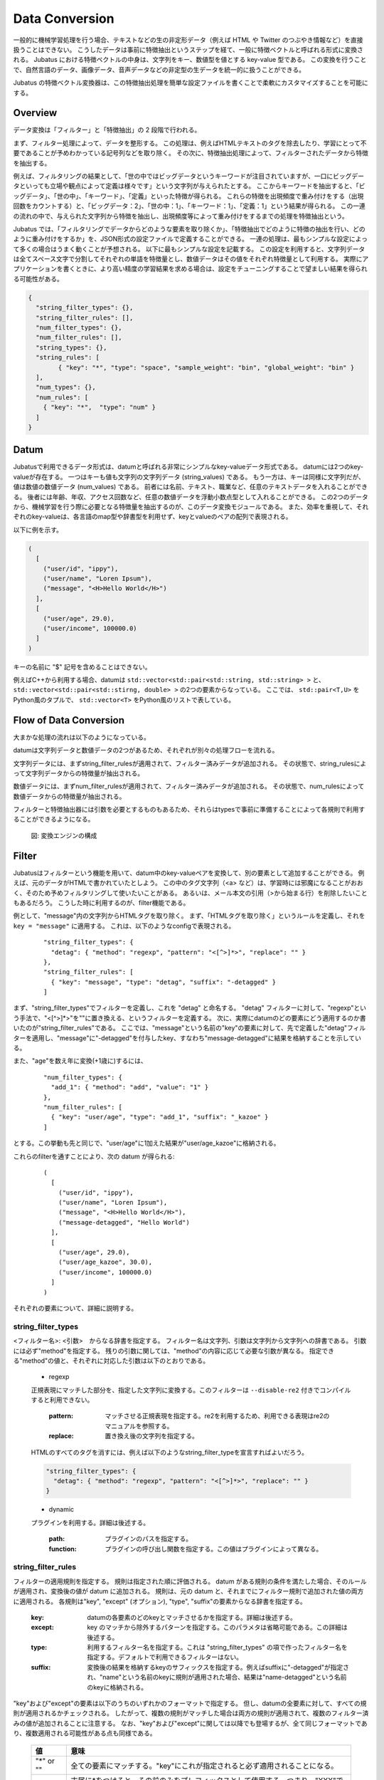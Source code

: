 .. _conversion:

Data Conversion
===============

一般的に機械学習処理を行う場合、テキストなどの生の非定形データ（例えば HTML や Twitter のつぶやき情報など）を直接扱うことはできない。
こうしたデータは事前に特徴抽出というステップを経て、一般に特徴ベクトルと呼ばれる形式に変換される。
Jubatus における特徴ベクトルの中身は、文字列をキー、数値型を値とする key-value 型である。
この変換を行うことで、自然言語のデータ、画像データ、音声データなどの非定型の生データを統一的に扱うことができる。

Jubatus の特徴ベクトル変換器は、この特徴抽出処理を簡単な設定ファイルを書くことで柔軟にカスタマイズすることを可能にする。

Overview
--------

データ変換は「フィルター」と「特徴抽出」の 2 段階で行われる。

まず、フィルター処理によって、データを整形する。
この処理は、例えばHTMLテキストのタグを除去したり、学習にとって不要であることが予めわかっている記号列などを取り除く。
その次に、特徴抽出処理によって、フィルターされたデータから特徴を抽出する。

例えば、フィルタリングの結果として、「世の中ではビッグデータというキーワードが注目されていますが、一口にビッグデータといっても立場や観点によって定義は様々です」という文字列が与えられたとする。
ここからキーワードを抽出すると、「ビッグデータ」、「世の中」、「キーワード」、「定義」といった特徴が得られる。
これらの特徴を出現頻度で重み付けをする（出現回数をカウントする）と、「ビッグデータ：2」、「世の中：1」、「キーワード：1」、「定義：1」という結果が得られる。
この一連の流れの中で、与えられた文字列から特徴を抽出し、出現頻度等によって重み付けをするまでの処理を特徴抽出という。

Jubatus では、「フィルタリングでデータからどのような要素を取り除くか」、「特徴抽出でどのように特徴の抽出を行い、どのように重み付けをするか」を、JSON形式の設定ファイルで定義することができる。
一連の処理は、最もシンプルな設定によって多くの場合はうまく動くことが予想される。
以下に最もシンプルな設定を記載する。
この設定を利用すると、文字列データは全てスペース文字で分割してそれぞれの単語を特徴量とし、数値データはその値をそれぞれ特徴量として利用する。
実際にアプリケーションを書くときに、より高い精度の学習結果を求める場合は、設定をチューニングすることで望ましい結果を得られる可能性がある。

.. code-block:: python

 {
   "string_filter_types": {},
   "string_filter_rules": [],
   "num_filter_types": {},
   "num_filter_rules": [],
   "string_types": {},
   "string_rules": [
	 { "key": "*", "type": "space", "sample_weight": "bin", "global_weight": "bin" }
   ],
   "num_types": {},
   "num_rules": [
     { "key": "*",  "type": "num" }
   ]
 }

Datum
-----

Jubatusで利用できるデータ形式は、datumと呼ばれる非常にシンプルなkey-valueデータ形式である。
datumには2つのkey-valueが存在する。
一つはキーも値も文字列の文字列データ (string_values) である。
もう一方は、キーは同様に文字列だが、値は数値の数値データ (num_values) である。
前者には名前、テキスト、職業など、任意のテキストデータを入れることができる。
後者には年齢、年収、アクセス回数など、任意の数値データを浮動小数点型として入れることができる。
この2つのデータから、機械学習を行う際に必要となる特徴量を抽出するのが、このデータ変換モジュールである。
また、効率を重視して、それぞれのkey-valueは、各言語のmap型や辞書型を利用せず、keyとvalueのペアの配列で表現される。

以下に例を示す。

.. code-block:: python

  (
    [
      ("user/id", "ippy"),
      ("user/name", "Loren Ipsum"),
      ("message", "<H>Hello World</H>")
    ],
    [
      ("user/age", 29.0),
      ("user/income", 100000.0)
    ]
  )

キーの名前に "$" 記号を含めることはできない。

例えばC++から利用する場合、datumは ``std::vector<std::pair<std::string, std::string> >`` と、 ``std::vector<std::pair<std::stirng, double> >`` の2つの要素からなっている。
ここでは、 ``std::pair<T,U>`` をPython風のタプルで、 ``std::vector<T>`` をPython風のリストで表している。

Flow of Data Conversion
-----------------------

大まかな処理の流れは以下のようになっている。

datumは文字列データと数値データの2つがあるため、それぞれが別々の処理フローを流れる。

文字列データには、まずstring_filter_rulesが適用されて、フィルター済みデータが追加される。
その状態で、string_rulesによって文字列データからの特徴量が抽出される。

数値データには、まずnum_filter_rulesが適用されて、フィルター済みデータが追加される。
その状態で、num_rulesによって数値データからの特徴量が抽出される。

フィルターと特徴抽出器には引数を必要とするものもあるため、それらはtypesで事前に準備することによって各規則で利用することができるようになる。

.. figure:: ../_static/convert_flow.png
   :width: 90 %
   :alt: feature vector converter

   図: 変換エンジンの構成

Filter
------

Jubatusはフィルターという機能を用いて、datum中のkey-valueペアを変換して、別の要素として追加することができる。
例えば、元のデータがHTMLで書かれていたとしよう。
この中のタグ文字列（<a> など）は、学習時には邪魔になることがおおく、そのため予めフィルタリングして使いたいことがある。
あるいは、メール本文の引用（>から始まる行）を削除したいこともあるだろう。
こうした時に利用するのが、filter機能である。

例として、"message"内の文字列からHTMLタグを取り除く。
まず、「HTMLタグを取り除く」というルールを定義し、それを ``key = "message"`` に適用する。
これは、以下のようなconfigで表現される。

 ::

      "string_filter_types": {
        "detag": { "method": "regexp", "pattern": "<[^>]*>", "replace": "" }
      },
      "string_filter_rules": [
        { "key": "message", "type": "detag", "suffix": "-detagged" }
      ]

まず、"string_filter_types"でフィルターを定義し、これを "detag" と命名する。
"detag" フィルターに対して、"regexp"という手法で、"<[^>]*>"を""に置き換える、というフィルターを定義する。
次に、実際にdatumのどの要素にどう適用するのか書いたのが"string_filter_rules"である。
ここでは、"message"という名前の"key"の要素に対して、先で定義した"detag"フィルターを適用し、"message"に"-detagged"を付与したkey、すなわち"message-detagged"に結果を格納することを示している。

また、"age"を数え年に変換(+1歳に)するには、

 ::

      "num_filter_types": {
        "add_1": { "method": "add", "value": "1" }
      },
      "num_filter_rules": [
        { "key": "user/age", "type": "add_1", "suffix": "_kazoe" }
      ]

とする。この挙動も先と同じで、"user/age"に1加えた結果が"user/age_kazoe"に格納される。

これらのfilterを通すことにより、次の datum が得られる:

 ::

  (
    [
      ("user/id", "ippy"),
      ("user/name", "Loren Ipsum"),
      ("message", "<H>Hello World</H>"),
      ("message-detagged", "Hello World")
    ],
    [
      ("user/age", 29.0),
      ("user/age_kazoe", 30.0),
      ("user/income", 100000.0)
    ]
  )

それぞれの要素について、詳細に説明する。

string_filter_types
~~~~~~~~~~~~~~~~~~~

<フィルター名>: <引数>　からなる辞書を指定する。
フィルター名は文字列、引数は文字列から文字列への辞書である。
引数には必ず"method"を指定する。
残りの引数に関しては、"method"の内容に応じて必要な引数が異なる。
指定できる"method"の値と、それぞれに対応した引数は以下のとおりである。

 * regexp

 正規表現にマッチした部分を、指定した文字列に変換する。このフィルターは ``--disable-re2`` 付きでコンパイルすると利用できない。

  :pattern:  マッチさせる正規表現を指定する。re2を利用するため、利用できる表現はre2のマニュアルを参照する。
  :replace:  置き換え後の文字列を指定する。

 HTMLのすべてのタグを消すには、例えば以下のようなstring_filter_typeを宣言すればよいだろう。

 .. code-block:: js

      "string_filter_types": {
        "detag": { "method": "regexp", "pattern": "<[^>]*>", "replace": "" }
      }


 * dynamic

 プラグインを利用する。詳細は後述する。

  :path:      プラグインのパスを指定する。
  :function:  プラグインの呼び出し関数を指定する。この値はプラグインによって異なる。


string_filter_rules
~~~~~~~~~~~~~~~~~~~

フィルターの適用規則を指定する。
規則は指定された順に評価される。
datum がある規則の条件を満たした場合、そのルールが適用され、変換後の値が datum に追加される。
規則は、元の datum と、それまでにフィルター規則で追加された値の両方に適用される。
各規則は"key", "except" (オプション), "type", "suffix"の要素からなる辞書を指定する。

 :key:       datumの各要素のどのkeyとマッチさせるかを指定する。詳細は後述する。
 :except:    key のマッチから除外するパターンを指定する。このパラメタは省略可能である。この詳細は後述する。
 :type:      利用するフィルター名を指定する。これは "string_filter_types" の項で作ったフィルター名を指定する。デフォルトで利用できるフィルターはない。
 :suffix:    変換後の結果を格納するkeyのサフィックスを指定する。例えばsuffixに"-detagged"が指定され、"name"という名前のkeyに規則が適用された場合、結果は"name-detagged"という名前のkeyに格納される。

"key"および"except"の要素は以下のうちのいずれかのフォーマットで指定する。
但し、datumの全要素に対して、すべての規則が適用されるかチェックされる。
したがって、複数の規則がマッチした場合は両方の規則が適用されて、複数のフィルター済みの値が追加されることに注意する。
なお、"key"および"except"に関しては以降でも登場するが、全て同じフォーマットであり、複数適用される可能性がある点も同様である。

 ============= ====================
 値            意味
 ============= ====================
 "\*" or ""    全ての要素にマッチする。"key"にこれが指定されると必ず適用されることになる。
 "XXX\*"       末尾に\*をつけると、その前のみをプレフィックスとして使用する。つまり、"XXX"で始まるkeyのみにマッチする。
 "\*XXX"       先頭に\*をつけると、その後のみをサフィックスとして使用する。つまり、"XXX"で終わるkeyのみにマッチする。
 "/XXX/"       2つのスラッシュ(/)で囲うと、その間の表現を正規表現とみなして、正規表現でマッチする。--disable-re2付きでコンパイルすると利用できない。
 その他        以上のいずれでもない場合は、与えられた文字列と一致するkeyのみにマッチする。
 ============= ====================

"except" が与えられ、かつ "key" と "except" の双方にマッチした場合は、そのルールはスキップされる。
例えば、{"key": "*", "except": "foo", ... } のようにすれば「"foo" 以外のすべてのキーにマッチする規則」を定義することができる。

num_filter_types
~~~~~~~~~~~~~~~~

"string_filter_types" と同様、<フィルター名>: <引数> からなる辞書を指定する。
利用の仕方はstring_filter_typesとほぼ同じである。
<フィルター名> は文字列、引数は文字列から文字列への辞書である。
<引数> には必ず"method"を指定し、残りの引数は"method"の値に応じて必要なものが異なる。
指定できる"method"の値と、それぞれに対応した引数は以下のとおりである。

 * add

 元の値に指定した値を足す。

  :value:  足す値の文字列表現を指定する。例えば3足すのであれば、"3"と指定する。数値型ではなく文字列として指定する点に注意すること。

 * dynamic

 プラグインを利用する。詳細は後述する。

  :path:      プラグインのパスを指定する。
  :function:  プラグインの呼び出し関数を指定する。


num_filter_rules
~~~~~~~~~~~~~~~~

こちらも、string_filter_rules同様、フィルターの適用規則を指定する。
規則は複数からなり、各規則は"key", "except" (オプション), "type", "suffix"の要素からなる辞書を指定する。

 :key:       datumの各要素のどのkeyとマッチさせるかを指定する。詳細はstring_filter_rulesを参照のこと。
 :except:    key のマッチから除外するパターンを指定する。このパラメタは省略可能である。詳細はstring_filter_rulesを参照のこと。
 :type:      利用するフィルター名を指定する。これはstring_filter_typesの項で作ったフィルター名を指定する。デフォルトで利用できるフィルターはない。
 :suffix:    変換後の結果を格納するkeyのサフィックスを指定する。

"key"と"except"の指定の仕方は、string_filter_rulesを参照のこと。

.. _construct:




Feature Extraction
-------------------


ここでは文字列からの特徴抽出と数値からの特徴抽出の設定について解説する。


文字列からの特徴抽出
~~~~~~~~~~~~~~~~~~~~~~~~~~~~~~

文字列型に対する特徴抽出器と、その抽出規則の適用方法について解説する。 以下に、設定の例を示す。 この例では、"user/name"の値はそのまま特徴量として使用し、"message"は文字2グラムを特徴量とし、"message-detagged"はスペース文字で分割した単語を特徴量とする。

 ::

  "string_types": {
    "bigram":  { "method": "ngram", "char_num": "2" }
  },
  "string_rules": [
    { "key": "user/name",        "type": "str",    "sample_weight": "bin", "global_weight": "bin" },
    { "key": "message",          "type": "bigram", "sample_weight": "tf",  "global_weight": "bin" },
    { "key": "message-detagged", "type": "space",  "sample_weight": "bin", "global_weight": "bin" }
  ]

この設定を用いた場合に得られる結果は以下のようになる。
"message"は"bigram"設定なので2文字ずつに分割され、特徴量"H>"は文字列中に2度出てくるのでその重みは2になる。

 +-------------------+----------------------+--------------+-----+
 |キー               |文字列                |特徴量        |重み |
 +===================+======================+==============+=====+
 |"user/name"        |"Loren Ipsum"         |"Loren Ipsum" |1    |
 +-------------------+----------------------+--------------+-----+
 |"message"          |" <H>Hello World</H>" |"<H"          |1    |
 +-------------------+----------------------+--------------+-----+
 |                   |                      |"H>"          |2    |
 +-------------------+----------------------+--------------+-----+
 |                   |                      |">H"          |1    |
 +-------------------+----------------------+--------------+-----+
 |                   |                      |"He"          |1    |
 +-------------------+----------------------+--------------+-----+
 |                   |                      |"el"          |1    |
 +-------------------+----------------------+--------------+-----+
 |                   |                      |"ll"          |1    |
 +-------------------+----------------------+--------------+-----+
 |                   |                      |"lo"          |1    |
 +-------------------+----------------------+--------------+-----+
 |                   |                      |"o "          |1    |
 +-------------------+----------------------+--------------+-----+
 |                   |                      |" W"          |1    |
 +-------------------+----------------------+--------------+-----+
 |                   |                      |"Wo"          |1    |
 +-------------------+----------------------+--------------+-----+
 |                   |                      |"or"          |1    |
 +-------------------+----------------------+--------------+-----+
 |                   |                      |"rl"          |1    |
 +-------------------+----------------------+--------------+-----+
 |                   |                      |"ld"          |1    |
 +-------------------+----------------------+--------------+-----+
 |                   |                      |"d<"          |1    |
 +-------------------+----------------------+--------------+-----+
 |                   |                      |"</"          |1    |
 +-------------------+----------------------+--------------+-----+
 |                   |                      |"/H"          |1    |
 +-------------------+----------------------+--------------+-----+
 |                   |                      |"H>"          |2    |
 +-------------------+----------------------+--------------+-----+
 |"message-detagged" |"Hello World"         |"Hello"       |1    |
 +-------------------+----------------------+--------------+-----+
 |                   |                      |"World"       |1    |
 +-------------------+----------------------+--------------+-----+
 
下記、設定の詳細を解説する。
 
**string_types**

string_typesで文字列特徴抽出器を定義する。主に、パスなどの引数を指定しなければならない特徴抽出器は、一度string_typesで指定してから利用しなければならない。 string_filter_typesなどと同様、<抽出器名>:<引数> からなる辞書を指定する。 引数は文字列から文字列への辞書で、必ず"method"を指定する必要がある。 それ以外に必要な引数は"method"に応じて異なる。 指定できる"method"の値と、それぞれに対応した引数は以下のとおりである。

 * ngram
  
  隣接するN文字を特徴量として利用する。こうした特徴量は文字N-gram特徴と呼ばれる。

   :char_num:     利用する文字数の文字列表現を指定する。文字数は0より大きい必要がある。
  
  例として、連続する2文字およぼ3文字を特徴として利用する、bigramとtrigramを定義する方法を記す。
  
   ::
   
    "string_types": {
      "bigram":  { "method": "ngram", "char_num": "2" },
      "trigram": { "method": "ngram", "char_num": "3" }
    }

 * dynamic
 
  プラグインを利用する。詳細は後述する。
  
   :path:         プラグインのパスを指定する。
   :function:     プラグインの呼び出し関数を指定する。
  
**string_rules**

文字列特徴の抽出規則を指定する。 string_filter_rulesなどと同様、複数の規則を羅列する。 各規則は、"key", "type", "except" (オプション), "sample_weight", "global_weight"からなる辞書で指定する。 文字列データの場合、与えられた文字列から特徴量を抽出し、そこに対して重みを設定する必要がある。 重みの設定の仕方を決めるのが、"sample_weight"と"global_weight"の2つのパラメータである。 実際に利用する重みは、2つの重みの積を重み付けとして利用する。

 :key:
 
   datumの各要素のどのkeyとマッチさせるかを指定します。string_filter_rulesを参照してください。"\*"や""を設定した場合は、フィルタ処理前の要素も特徴抽出されるので注意してください。"\*-detagged"のように設定することで回避できます。
 
 :type:
 
   利用する抽出器名を指定します。これはstring_typesの項で作った抽出器名を指定します。また、以下の抽出器はデフォルトで利用できます。


    ============= =====================
    値            意味
    ============= =====================
    ``"str"``     文字列分割を行わず、指定された文字列そのものを特徴として利用します。
    ``"space"``   スペース文字で分割を行い、分割された部分文字列を特徴として利用します。
    ============= =====================

 :sample_weight:  各key-value毎の重み設定の仕方を指定します。これはkey-value一つに対して決定される重みです。

    ============= =====================
    値            意味
    ============= =====================
    ``"bin"``     重みを常に1とします。
    ``"tf"``      与えられた文字列中で出現する回数で重み付けをします。例えば5回"hello"が出現したら、重みを5にします。
    ``"log_tf"``  tfの値に1を足してlogを取った値を重み付けに利用します。例えば5回"hello"が出現したら、重みはlog(5 + 1)にします。
    ============= =====================

 :global_weight:  今までの通算データをから算出される、大域的な重み付けを指定します。

    ============= =====================
    値            意味
    ============= =====================
    ``"bin"``     重みを常に1とします。
    ``"idf"``     文書正規化頻度の逆数の対数を利用します。例えば文書1000件中で50件にその特徴が含まれた場合、重みはlog(1000/50)にします。大まかには出現頻度の少ない特徴ほど大きな重みが設定されます。
    ============= =====================


sample_weightとglobal_weightは、ともにbinにしておいても通常のケースでは正しく動作します。 また、例えば分類問題など重み自体を学習するケースでは、ともにbinにしておいても自動的に調整されます。


数値からの特徴抽出
~~~~~~~~~~~~~~~~~~~~~~~~~~~~~~~~~

数値型に対しても、文字列型同様変換ルールを記述します。 また、数値型に関しても、ユーザー定義の変換器を定義することができます。

 ::

  "num_types": {
   },
   "num_rules": [
     { "key": "user/age",       "type": "num" },
     { "key": "user/income",    "type": "log" },
     { "key": "user/age_kazoe", "type": "num" }
   ]

この設定を用いた場合に得られる結果は以下のようになります。
"user/income"のみ与えられた数値の対数を重みに利用する設定にしています。

 ::
  
  (
    [
      ("user/id", "ippy"),
      ("user/name", "Loren Ipsum"),
      ("message", "<H>Hello World</H>"),
      ("message-detagged", "Hello World")
    ],
    [
      ("user/age", 29),					← 重み = 29
      ("user/age_kazoe", 30) ,			← 重み = 30
      ("user/income", 100000)			← 重み = log(100000) = 5
    ]
  )

下記、設定の詳細を解説します。

**num_types**

num_typesで数値データに対しる特徴抽出器を定義します。 string_typesなどと同様、<抽出器名>: <引数> からなる辞書を指定します。 引数は文字列から文字列への辞書で、必ず"method"を指定する必要があります。 それ以外に必要な引数は"method"に応じて異なります。 指定できる"method"の値と、それぞれに対応した引数は以下のとおりです。

 * dynamic
 
  プラグインを利用します。詳細は後述します。
  
   :path:       プラグインのパスを指定します。
   :function:   プラグインの呼び出し関数を指定します。

**num_rules**

数値特徴の抽出規則を指定します。 string_rulesなどと同様、複数の規則を羅列します。 各規則は、"key", "type"からなる辞書で指定します。 重みの付け方や特徴名の指定の仕方もそれぞれの"type"ごとに異なります。

 :key:

   datumの各要素のどのkeyとマッチさせるかを指定します。詳細はstring_filter_rulesを参照してください。"\*"や""を設定した場合は、フィルタ処理前の要素も特徴抽出されるので注意してください。

 :type:

   利用する抽出器名を指定します。これはnum_typesの項で作った抽出器名を指定します。ただし、以下の抽出器はデフォルトで利用できます。

   ============ =====================
   値           意味
   ============ =====================
   ``"num"``    与えられた数値をそのまま重みに利用します。
   ``"log"``    与えられた数値の対数を重みに利用します。但し、数値が1以下の場合は0とします。
   ``"str"``    与えられた数値を文字列として扱います。これは、例えばIDなど、数値自体の大きさに意味のないデータに対して利用します。重みは1とします。
   ============ =====================



Hashing Key of Feature Vector
-----------------------------

Jubatus では特徴ベクトルのキーをハッシュ化することでメモリ消費を抑えることができる。
特徴ベクトルのキーをハッシュ化することで、特徴ベクトルの次元数の最大長を制限することができるが、ハッシュの衝突により学習精度の低下が発生する可能性がある。

この機能はデフォルトでは無効である。
使用するには、変換設定に ``hash_max_size`` を指定する。

::

  {
    "string_filter_types": {},
    "string_filter_rules": [],
    "num_filter_types": {},
    "num_filter_rules": [],
    "string_types": {},
    "string_rules": [{"key": "*", "type" : "str", "sample_weight": "bin", "global_weight" : "bin"}],
    "num_types": {},
    "num_rules": [{"key" : "*", "type" : "num"}],
    "hash_max_size": 16
  }

最適な ``hash_max_size`` の値は、使用するデータセットおよび環境により異なる。
``hash_max_size`` が制限するのは入力される datum のキー数ではなく、(変換後の) 特徴ベクトルのキー数であることに注意する。

.. _conversion_plugin:

Plugins
-------

フィルターと抽出器では、それぞれプラグインを利用することができる。
プラグインは単体の動的ライブラリファイル（.soファイル）からなる。
プラグインの作り方は、別の章を参照するとして、ここではプラグインの使い方について解説する。

各フィルターと抽出器のいずれの場合も、プラグインの指定の仕方は同じである。
CLASS_types (CLASS は ``string`` または ``num``) で、フィルターや抽出器を指定する際のパラメータで、"method"に"dynamic"を、"path"に.soファイルへのパスを、"function"に各プラグイン固有の呼び出し関数名を指定する。
プラグインのパスは、原則としてフルパスであるが、デフォルトのプラグインディレクトリ (多くの場合は ``$PREFIX/lib/jubatus/plugin`` または ``$PREFIX/lib64/jubatus/plugin``) に格納されているプラグインについてはファイル名のみで指定することもできる。
また、その他のパラメータに関しては、各プラグイン固有のパラメータを渡す。

Jubatusでは、デフォルトで以下の3つの文字列特徴量のプラグインが提供されている。
ただし、コンパイルオプションによっては一部のプラグインがビルドされないため、注意すること。

 * libmecab_splitter.so

 string_typesで指定できる。
 `MeCab <http://code.google.com/p/mecab/>`_ を利用して文書を単語分割し、各単語を特徴量として利用する。
 ``--enable-mecab`` オプション付きでコンパイルした場合のみ利用可能である。

  :function:   "create"を指定する。
  :arg:        MeCabエンジンに渡す引数を指定する (例えば、以下の例では -d で辞書ファイルのディレクトリを指定している)。この指定がないと、MeCabのデフォルト設定で動作する。
               引数の指定の仕方は、 `MeCab のドキュメント <http://mecab.googlecode.com/svn/trunk/mecab/doc/mecab.html>`_ を参照すること。

   ::
   
    "string_types": {
      "ux": {
        "method": "dynamic",
        "path": "libux_splitter.so",
        "function": "create",
        "dict_path": "/path/to/keyword/dic"
      }
    }

 * libux_splitter.so

 string_typesで指定できる。
 `ux-trie <http://code.google.com/p/ux-trie/>`_ を利用して、与えられた文書から最長一致で辞書マッチするキーワードを抜き出して、それぞれを特徴量として利用する。
 単純な最長一致なので、高速だが精度が悪い可能性がある点には注意すること。
 ``--enable-ux`` オプション付きでコンパイルした場合のみ利用可能である。

  :function:   "create"を指定する。
  :dict_path:  1行1キーワードで書かれたテキスト形式の辞書ファイルを、フルパスで指定する。

   ::
   
    "string_types": {
      "ux": {
        "method": "dynamic",
        "path": "libux_splitter.so",
        "function": "create",
        "dict_path": "/path/to/keyword/dic"
      }
    }

 * libre2_splitter.so

 string_typesで指定できる。
 `re2 <http://code.google.com/p/re2/>`_ を利用して、与えられた文書から正規表現を利用してキーワードを抜き出して、それぞれを特徴量として利用する。
 正規表現マッチは連続的に行われ、マッチした  箇所全てを特徴として使う。
 利用可能な正規表現は `re2 のドキュメント <http://code.google.com/p/re2/wiki/Syntax>`_ を参照すること。
 ``--disable-re2`` オプションを **指定せずに** コンパイルした場合のみ利用可能である。

  :function:  "create"を指定する。
  :pattern:    マッチさせる正規表現を指定する。
  :group:      キーワードとして取り出すグループを指定する。0ならマッチした全体で、1以上の値を指定すると () で取り出したグループだけをキーワードとする。省略すると0として扱う。

 最も簡単な例として、以下では日付表現を全て取り出す。

  ::
   
   "string_types": {
     "date": {
       "method": "dynamic",
       "path": "libre2_splitter.so",
       "function": "create",
       "pattern": "[0-9]{4}/[0-9]{2}/[0-9]{2}"
     }
   }

 パターンの一部だけを利用するときは、 "group" 引数を利用する。たとえば、以下の様な設定で年齢が取れるだろう。
  
  ::
  
   "string_types": {
     "age": {
       "method": "dynamic",
       "path": "libre2_splitter.so",
       "function": "create",
       "pattern": "(age|Age)([ :=])([0-9]+)",
       "group": "3"
     }
   }

